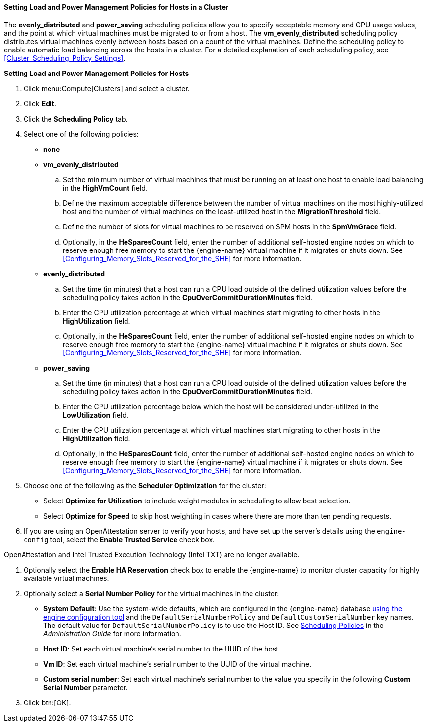 [id="Configuring_scheduling_policy"]
==== Setting Load and Power Management Policies for Hosts in a Cluster

The *evenly_distributed* and *power_saving* scheduling policies allow you to specify acceptable memory and CPU usage values, and the point at which virtual machines must be migrated to or from a host. The *vm_evenly_distributed* scheduling policy distributes virtual machines evenly between hosts based on a count of the virtual machines. Define the scheduling policy to enable automatic load balancing across the hosts in a cluster. For a detailed explanation of each scheduling policy, see xref:Cluster_Scheduling_Policy_Settings[].


*Setting Load and Power Management Policies for Hosts*

. Click menu:Compute[Clusters] and select a cluster.
. Click *Edit*.
. Click the *Scheduling Policy* tab.
. Select one of the following policies:
* *none*
* *vm_evenly_distributed*
.. Set the minimum number of virtual machines that must be running on at least one host to enable load balancing in the *HighVmCount* field.
.. Define the maximum acceptable difference between the number of virtual machines on the most highly-utilized host and the number of virtual machines on the least-utilized host in the *MigrationThreshold* field.
.. Define the number of slots for virtual machines to be reserved on SPM hosts in the *SpmVmGrace* field.
.. Optionally, in the *HeSparesCount* field, enter the number of additional self-hosted engine nodes on which to reserve enough free memory to start the {engine-name} virtual machine if it migrates or shuts down. See xref:Configuring_Memory_Slots_Reserved_for_the_SHE[] for more information.
* *evenly_distributed*
.. Set the time (in minutes) that a host can run a CPU load outside of the defined utilization values before the scheduling policy takes action in the *CpuOverCommitDurationMinutes* field.
.. Enter the CPU utilization percentage at which virtual machines start migrating to other hosts in the *HighUtilization* field.
.. Optionally, in the *HeSparesCount* field, enter the number of additional self-hosted engine nodes on which to reserve enough free memory to start the {engine-name} virtual machine if it migrates or shuts down. See xref:Configuring_Memory_Slots_Reserved_for_the_SHE[] for more information.
* *power_saving*
.. Set the time (in minutes) that a host can run a CPU load outside of the defined utilization values before the scheduling policy takes action in the *CpuOverCommitDurationMinutes* field.
.. Enter the CPU utilization percentage below which the host will be considered under-utilized in the *LowUtilization* field.
.. Enter the CPU utilization percentage at which virtual machines start migrating to other hosts in the *HighUtilization* field.
.. Optionally, in the *HeSparesCount* field, enter the number of additional self-hosted engine nodes on which to reserve enough free memory to start the {engine-name} virtual machine if it migrates or shuts down. See xref:Configuring_Memory_Slots_Reserved_for_the_SHE[] for more information.
. Choose one of the following as the *Scheduler Optimization* for the cluster:
* Select *Optimize for Utilization* to include weight modules in scheduling to allow best selection.
* Select *Optimize for Speed* to skip host weighting in cases where there are more than ten pending requests.
. If you are using an OpenAttestation server to verify your hosts, and have set up the server's details using the `engine-config` tool, select the *Enable Trusted Service* check box.
[IMPORTANT]
====
OpenAttestation and Intel Trusted Execution Technology (Intel TXT) are no longer available.
====
. Optionally select the *Enable HA Reservation* check box to enable the {engine-name} to monitor cluster capacity for highly available virtual machines.
. Optionally select a *Serial Number Policy* for the virtual machines in the cluster:
* *System Default*: Use the system-wide defaults, which are configured in the {engine-name} database link:{URL_virt_product_docs}{URL_format}administration_guide/index#sect-the_engine_configuration_tool[using the engine configuration tool] and the `DefaultSerialNumberPolicy` and `DefaultCustomSerialNumber` key names. The default value for `DefaultSerialNumberPolicy` is to use the Host ID. See link:{URL_virt_product_docs}{URL_format}administration_guide/index#sect-Scheduling_Policies[Scheduling Policies] in the _Administration Guide_ for more information.
* *Host ID*: Set each virtual machine's serial number to the UUID of the host.
* *Vm ID*: Set each virtual machine's serial number to the UUID of the virtual machine.
* *Custom serial number*: Set each virtual machine's serial number to the value you specify in the following *Custom Serial Number* parameter.
. Click btn:[OK].

